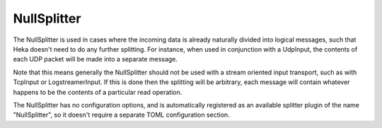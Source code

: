 
NullSplitter
============

The NullSplitter is used in cases where the incoming data is already naturally
divided into logical messages, such that Heka doesn't need to do any further
splitting. For instance, when used in conjunction with a UdpInput, the
contents of each UDP packet will be made into a separate message.

Note that this means generally the NullSplitter should not be used with a
stream oriented input transport, such as with TcpInput or LogstreamerInput. If
this is done then the splitting will be arbitrary, each message will contain
whatever happens to be the contents of a particular read operation.

The NullSplitter has no configuration options, and is automatically registered
as an available splitter plugin of the name "NullSplitter", so it doesn't
require a separate TOML configuration section.
